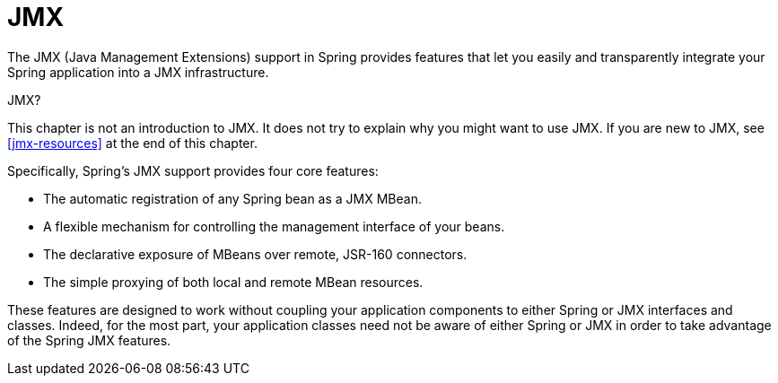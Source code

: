 [[jmx]]
= JMX

The JMX (Java Management Extensions) support in Spring provides features that let you
easily and transparently integrate your Spring application into a JMX infrastructure.

.JMX?
****
This chapter is not an introduction to JMX. It does not try to explain why you might want
to use JMX. If you are new to JMX, see <<jmx-resources>> at the end of this chapter.
****

Specifically, Spring's JMX support provides four core features:

* The automatic registration of any Spring bean as a JMX MBean.
* A flexible mechanism for controlling the management interface of your beans.
* The declarative exposure of MBeans over remote, JSR-160 connectors.
* The simple proxying of both local and remote MBean resources.

These features are designed to work without coupling your application components to
either Spring or JMX interfaces and classes. Indeed, for the most part, your application
classes need not be aware of either Spring or JMX in order to take advantage of the
Spring JMX features.



